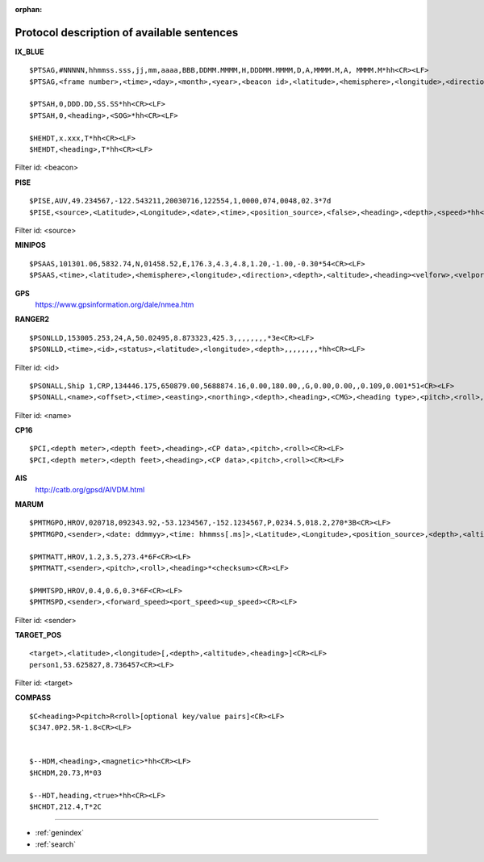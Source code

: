 :orphan:

===========================================
Protocol description of available sentences
===========================================

.. index:: Protocol; IX_BLUE
 
**IX_BLUE**
::

  $PTSAG,#NNNNN,hhmmss.sss,jj,mm,aaaa,BBB,DDMM.MMMM,H,DDDMM.MMMM,D,A,MMMM.M,A, MMMM.M*hh<CR><LF>
  $PTSAG,<frame number>,<time>,<day>,<month>,<year>,<beacon id>,<latitude>,<hemisphere>,<longitude>,<direction>,<validity>,<calculated depth>,<sensor depth>*hh<CR><LF>

  $PTSAH,0,DDD.DD,SS.SS*hh<CR><LF>
  $PTSAH,0,<heading>,<SOG>*hh<CR><LF>

  $HEHDT,x.xxx,T*hh<CR><LF>
  $HEHDT,<heading>,T*hh<CR><LF>

Filter id: <beacon>

.. index:: Protocol; PISE

**PISE**
::

  $PISE,AUV,49.234567,-122.543211,20030716,122554,1,0000,074,0048,02.3*7d
  $PISE,<source>,<Latitude>,<Longitude>,<date>,<time>,<position_source>,<false>,<heading>,<depth>,<speed>*hh<CR><LF>

Filter id: <source>

.. index:: Protocol; MINIPOS

**MINIPOS**
::

  $PSAAS,101301.06,5832.74,N,01458.52,E,176.3,4.3,4.8,1.20,-1.00,-0.30*54<CR><LF>
  $PSAAS,<time>,<latitude>,<hemisphere>,<longitude>,<direction>,<depth>,<altitude>,<heading><velforw>,<velport>,<velup>*hh<CR><LF>
 
.. index:: Protocol; GPS
 
**GPS**
 https://www.gpsinformation.org/dale/nmea.htm

.. index:: Protocol; RANGER2

**RANGER2**
::

  $PSONLLD,153005.253,24,A,50.02495,8.873323,425.3,,,,,,,,*3e<CR><LF>
  $PSONLLD,<time>,<id>,<status>,<latitude>,<longitude>,<depth>,,,,,,,,*hh<CR><LF>

Filter id: <id>
::
  
  $PSONALL,Ship 1,CRP,134446.175,650879.00,5688874.16,0.00,180.00,,G,0.00,0.00,,0.109,0.001*51<CR><LF>
  $PSONALL,<name>,<offset>,<time>,<easting>,<northing>,<depth>,<heading>,<CMG>,<heading type>,<pitch>,<roll>,<velocity>,<pos accuratcity>,<depth accuracity>*hh<CR><LF>

Filter id: <name>
 
.. index:: Protocol; CP16

**CP16**
::

  $PCI,<depth meter>,<depth feet>,<heading>,<CP data>,<pitch>,<roll><CR><LF>
  $PCI,<depth meter>,<depth feet>,<heading>,<CP data>,<pitch>,<roll><CR><LF>

.. index:: Protocol; AIS

**AIS**
 http://catb.org/gpsd/AIVDM.html
 
.. index:: Protocol; MARUM
 
**MARUM**
::

  $PMTMGPO,HROV,020718,092343.92,-53.1234567,-152.1234567,P,0234.5,018.2,270*3B<CR><LF>
  $PMTMGPO,<sender>,<date: ddmmyy>,<time: hhmmss[.ms]>,<Latitude>,<Longitude>,<position_source>,<depth>,<altitude>,<heading>*hh<CR><LF>

  $PMTMATT,HROV,1.2,3.5,273.4*6F<CR><LF>
  $PMTMATT,<sender>,<pitch>,<roll>,<heading>*<checksum><CR><LF>
  
  $PMMTSPD,HROV,0.4,0.6,0.3*6F<CR><LF>
  $PMTMSPD,<sender>,<forward_speed><port_speed><up_speed><CR><LF>

Filter id: <sender>

**TARGET_POS**
::

  <target>,<latitude>,<longitude>[,<depth>,<altitude>,<heading>]<CR><LF>
  person1,53.625827,8.736457<CR><LF>

Filter id: <target>

**COMPASS**
::

  $C<heading>P<pitch>R<roll>[optional key/value pairs]<CR><LF>
  $C347.0P2.5R-1.8<CR><LF>


  $--HDM,<heading>,<magnetic>*hh<CR><LF>
  $HCHDM,20.73,M*03

  $--HDT,heading,<true>*hh<CR><LF>
  $HCHDT,212.4,T*2C

.. Indices and tables

==================

* :ref:`genindex`
* :ref:`search`

 